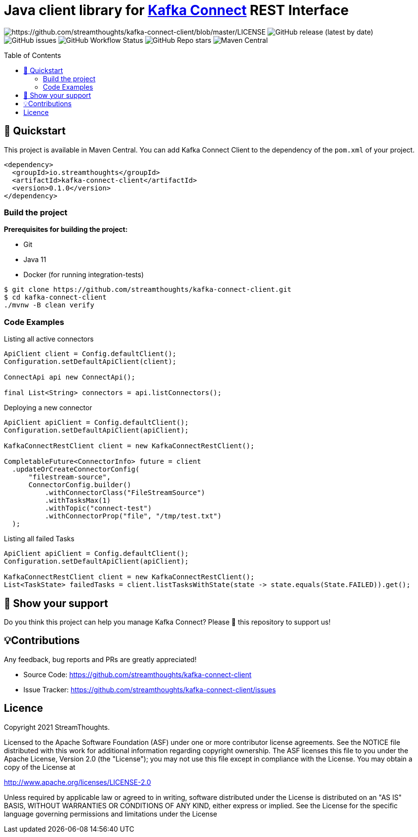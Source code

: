 = Java client library for https://kafka.apache.org/documentation/#connect[Kafka Connect] REST Interface
:toc:
:toc-placement!:

image:https://img.shields.io/badge/License-Apache%202.0-blue.svg[https://github.com/streamthoughts/kafka-connect-client/blob/master/LICENSE]
image:https://img.shields.io/github/v/release/streamthoughts/kafka-connect-client[GitHub release (latest by date)]
image:https://img.shields.io/github/issues-raw/streamthoughts/kafka-connect-client[GitHub issues]
image:https://img.shields.io/github/workflow/status/streamthoughts/kafka-connect-client/Java%20CI%20with%20Maven[GitHub Workflow Status]
image:https://img.shields.io/github/stars/streamthoughts/kafka-connect-client?style=social[GitHub Repo stars]
image:https://img.shields.io/maven-central/v/io.streamthoughts/kafka-connect-client/0.1[Maven Central]

toc::[]

== 🚀 Quickstart

This project is available in Maven Central. You can add Kafka Connect Client to the dependency of the `pom.xml` of your project.

[source, xml]
----
<dependency>
  <groupId>io.streamthoughts</groupId>
  <artifactId>kafka-connect-client</artifactId>
  <version>0.1.0</version>
</dependency>
----

=== Build the project

**Prerequisites for building the project:**

* Git
* Java 11
* Docker (for running integration-tests)

[source, bash]
----
$ git clone https://github.com/streamthoughts/kafka-connect-client.git
$ cd kafka-connect-client
./mvnw -B clean verify
----

=== Code Examples

Listing all active connectors::
[source, java]
----
ApiClient client = Config.defaultClient();
Configuration.setDefaultApiClient(client);

ConnectApi api new ConnectApi();

final List<String> connectors = api.listConnectors();
----

Deploying a new connector::
[source, java]
----
ApiClient apiClient = Config.defaultClient();
Configuration.setDefaultApiClient(apiClient);

KafkaConnectRestClient client = new KafkaConnectRestClient();

CompletableFuture<ConnectorInfo> future = client
  .updateOrCreateConnectorConfig(
      "filestream-source",
      ConnectorConfig.builder()
          .withConnectorClass("FileStreamSource")
          .withTasksMax(1)
          .withTopic("connect-test")
          .withConnectorProp("file", "/tmp/test.txt")
  );
----

Listing all failed Tasks::
[source, java]
----
ApiClient apiClient = Config.defaultClient();
Configuration.setDefaultApiClient(apiClient);

KafkaConnectRestClient client = new KafkaConnectRestClient();
List<TaskState> failedTasks = client.listTasksWithState(state -> state.equals(State.FAILED)).get();
----

== 🙏 Show your support

Do you think this project can help you manage Kafka Connect?
Please 🌟 this repository to support us!

== 💡Contributions

Any feedback, bug reports and PRs are greatly appreciated!

- Source Code: https://github.com/streamthoughts/kafka-connect-client[https://github.com/streamthoughts/kafka-connect-client]
- Issue Tracker: https://github.com/streamthoughts/kafka-connect-client/issues[https://github.com/streamthoughts/kafka-connect-client/issues]

== Licence

Copyright 2021 StreamThoughts.

Licensed to the Apache Software Foundation (ASF) under one or more contributor license agreements. See the NOTICE file distributed with this work for additional information regarding copyright ownership. The ASF licenses this file to you under the Apache License, Version 2.0 (the "License"); you may not use this file except in compliance with the License. You may obtain a copy of the License at

http://www.apache.org/licenses/LICENSE-2.0[http://www.apache.org/licenses/LICENSE-2.0]

Unless required by applicable law or agreed to in writing, software distributed under the License is distributed on an "AS IS" BASIS, WITHOUT WARRANTIES OR CONDITIONS OF ANY KIND, either express or implied. See the License for the specific language governing permissions and limitations under the License

